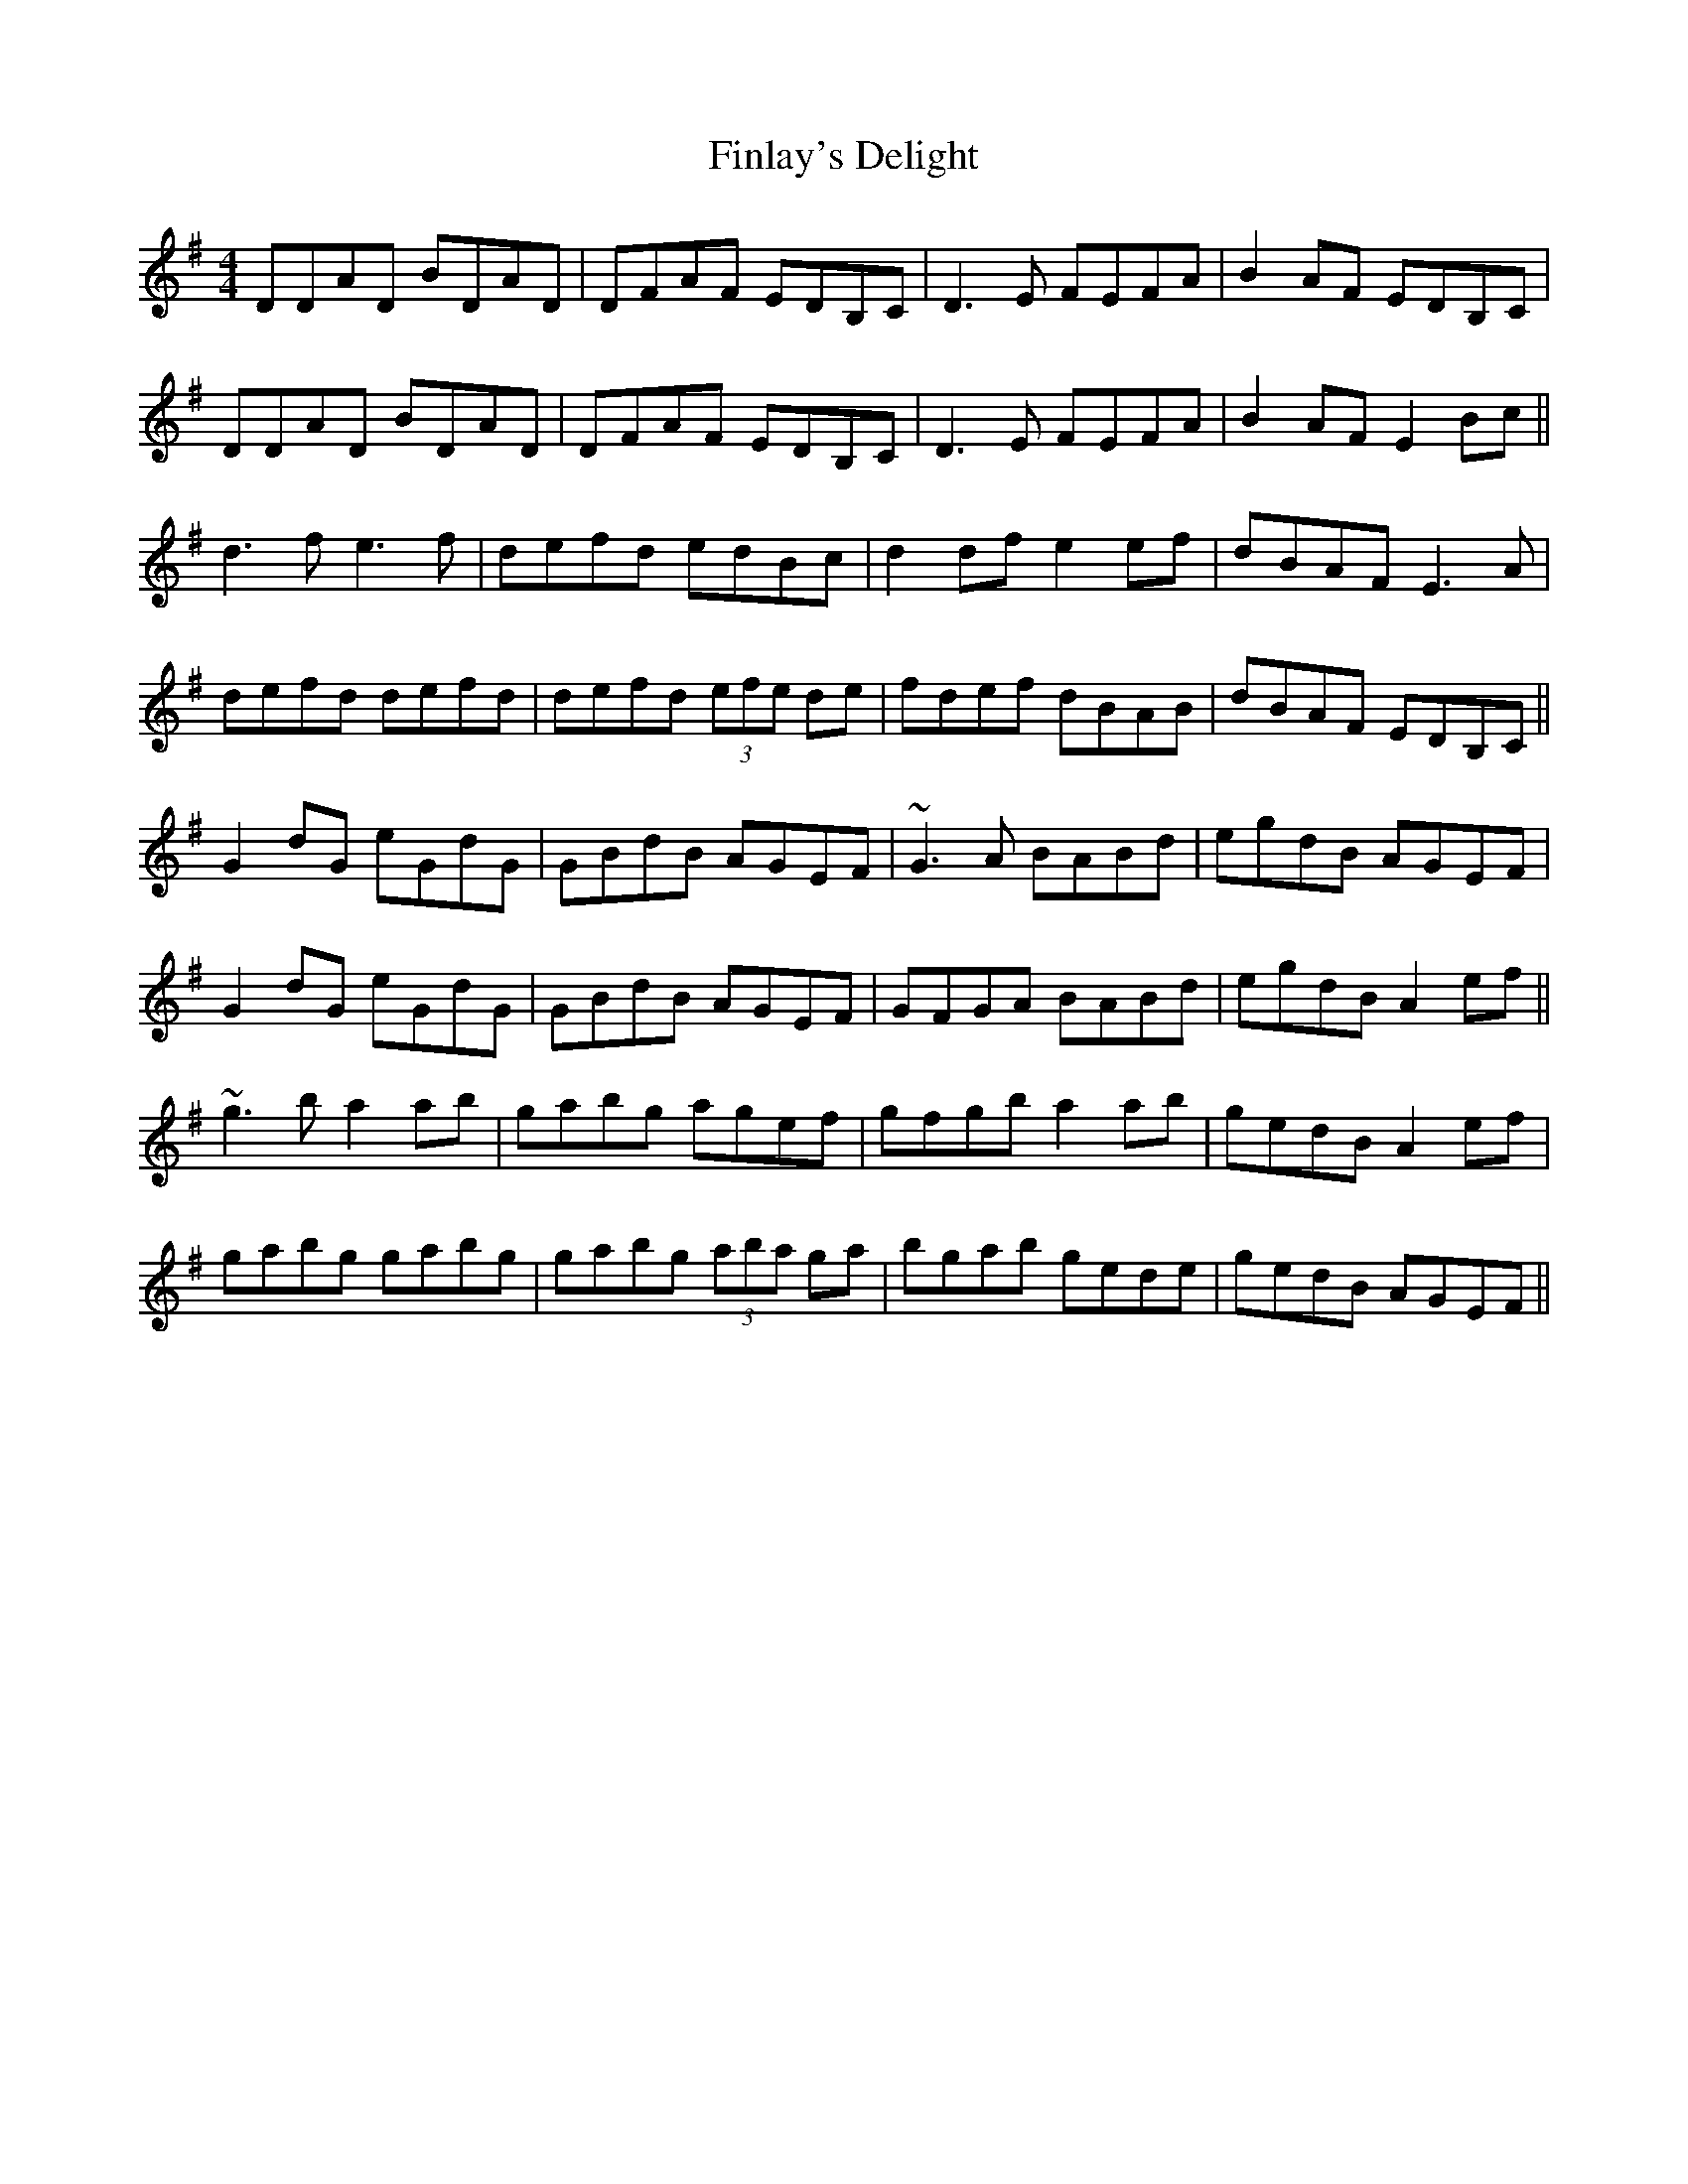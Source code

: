 X: 13055
T: Finlay's Delight
R: reel
M: 4/4
K: Gmajor
DDAD BDAD|DFAF EDB,C|D3E FEFA|B2 AF EDB,C|
DDAD BDAD|DFAF EDB,C|D3E FEFA|B2 AF E2 Bc||
d3f e3f|defd edBc|d2 df e2 ef|dBAF E3A|
defd defd|defd (3efe de|fdef dBAB|dBAF EDB,C||
G2 dG eGdG|GBdB AGEF|~G3A BABd|egdB AGEF|
G2 dG eGdG|GBdB AGEF|GFGA BABd|egdB A2 ef||
~g3b a2 ab|gabg agef|gfgb a2 ab|gedB A2 ef|
gabg gabg|gabg (3aba ga|bgab gede|gedB AGEF||

